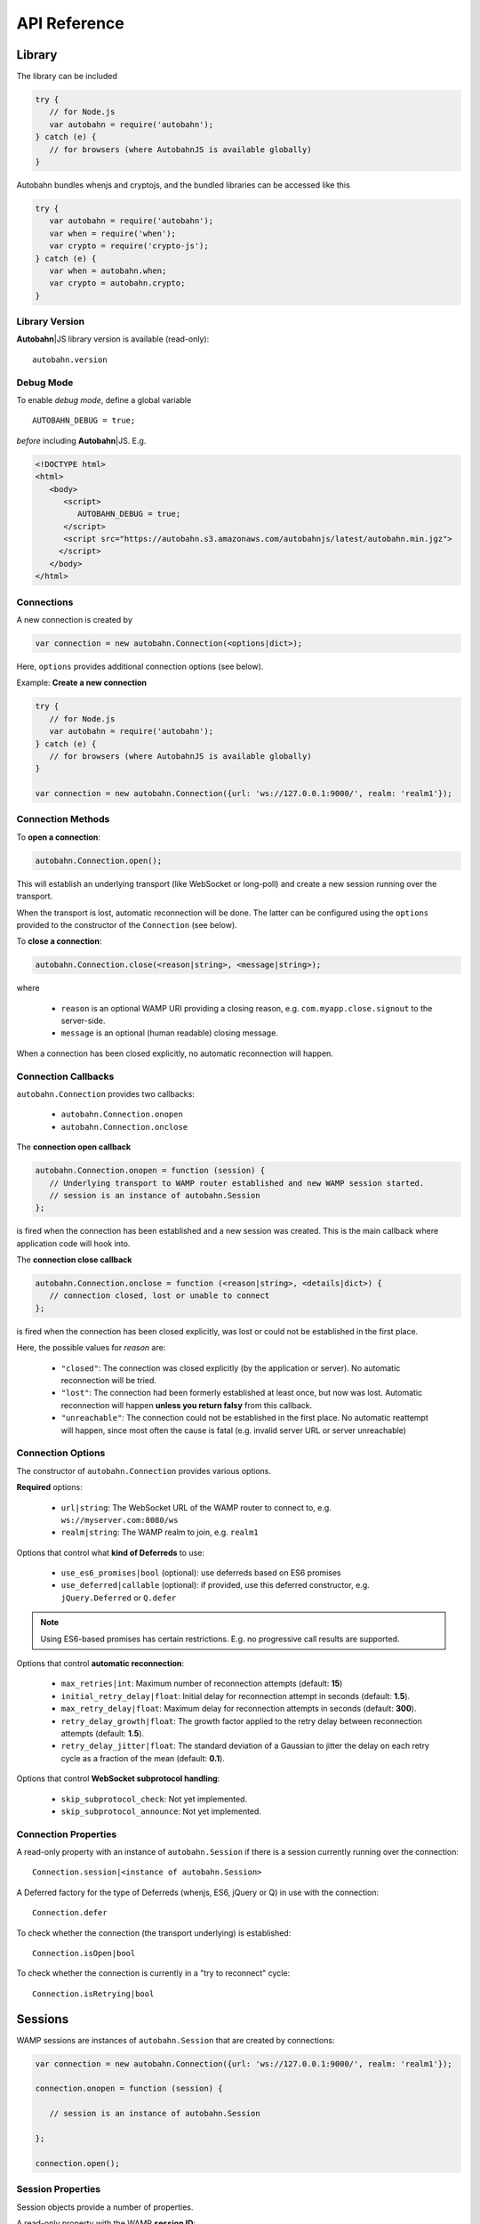 .. _reference:


API Reference
=============

.. |ab| replace:: **Autobahn**\|JS


Library
-------

The library can be included

.. code-block:: javascript

   try {
      // for Node.js
      var autobahn = require('autobahn');
   } catch (e) {
      // for browsers (where AutobahnJS is available globally)
   }


Autobahn bundles whenjs and cryptojs, and the bundled libraries can be accessed like this

.. code-block:: javascript

   try {
      var autobahn = require('autobahn');
      var when = require('when');
      var crypto = require('crypto-js');
   } catch (e) {
      var when = autobahn.when;
      var crypto = autobahn.crypto;
   }


Library Version
+++++++++++++++

|ab| library version is available (read-only):

::

    autobahn.version

Debug Mode
++++++++++

To enable *debug mode*, define a global variable

::

   AUTOBAHN_DEBUG = true;

*before* including |ab|. E.g.

.. code-block:: html

   <!DOCTYPE html>
   <html>
      <body>
         <script>
            AUTOBAHN_DEBUG = true;
         </script>
         <script src="https://autobahn.s3.amazonaws.com/autobahnjs/latest/autobahn.min.jgz">
        </script>
      </body>
   </html>


Connections
+++++++++++

A new connection is created by

.. code-block:: javascript

   var connection = new autobahn.Connection(<options|dict>);

Here, ``options`` provides additional connection options (see below).

Example: **Create a new connection**

.. code-block:: javascript

   try {
      // for Node.js
      var autobahn = require('autobahn');
   } catch (e) {
      // for browsers (where AutobahnJS is available globally)
   }

   var connection = new autobahn.Connection({url: 'ws://127.0.0.1:9000/', realm: 'realm1'});


Connection Methods
++++++++++++++++++

To **open a connection**:

.. code-block:: javascript

   autobahn.Connection.open();

This will establish an underlying transport (like WebSocket or long-poll) and create a new session running over the transport.

When the transport is lost, automatic reconnection will be done. The latter can be configured using the ``options`` provided to the constructor of the ``Connection`` (see below).

To **close a connection**:

.. code-block:: javascript

   autobahn.Connection.close(<reason|string>, <message|string>);

where

 * ``reason`` is an optional WAMP URI providing a closing reason, e.g. ``com.myapp.close.signout`` to the server-side.
 * ``message`` is an optional (human readable) closing message.

When a connection has been closed explicitly, no automatic reconnection will happen.


Connection Callbacks
++++++++++++++++++++

``autobahn.Connection`` provides two callbacks:

 * ``autobahn.Connection.onopen``
 * ``autobahn.Connection.onclose``

The **connection open callback**

.. code-block:: javascript

   autobahn.Connection.onopen = function (session) {
      // Underlying transport to WAMP router established and new WAMP session started.
      // session is an instance of autobahn.Session
   };

is fired when the connection has been established and a new session was created. This is the main callback where application code will hook into.

The **connection close callback**

.. code-block:: javascript

   autobahn.Connection.onclose = function (<reason|string>, <details|dict>) {
      // connection closed, lost or unable to connect
   };

is fired when the connection has been closed explicitly, was lost or could not be established in the first place.

Here, the possible values for *reason* are:

 * ``"closed"``: The connection was closed explicitly (by the application or server). No automatic reconnection will be tried.
 * ``"lost"``: The connection had been formerly established at least once, but now was lost. Automatic reconnection will happen **unless you return falsy** from this callback.
 * ``"unreachable"``: The connection could not be established in the first place. No automatic reattempt will happen, since most often the cause is fatal (e.g. invalid server URL or server unreachable)


Connection Options
++++++++++++++++++

The constructor of ``autobahn.Connection`` provides various options.

**Required** options:

 * ``url|string``: The WebSocket URL of the WAMP router to connect to, e.g. ``ws://myserver.com:8080/ws``
 * ``realm|string``: The WAMP realm to join, e.g. ``realm1``

Options that control what **kind of Deferreds** to use:

 * ``use_es6_promises|bool`` (optional): use deferreds based on ES6 promises
 * ``use_deferred|callable`` (optional): if provided, use this deferred constructor, e.g. ``jQuery.Deferred`` or ``Q.defer``

.. note:: Using ES6-based promises has certain restrictions. E.g. no progressive call results are supported.

Options that control **automatic reconnection**:

 * ``max_retries|int``: Maximum number of reconnection attempts (default: **15**)
 * ``initial_retry_delay|float``: Initial delay for reconnection attempt in seconds (default: **1.5**).
 * ``max_retry_delay|float``: Maximum delay for reconnection attempts in seconds (default: **300**).
 * ``retry_delay_growth|float``: The growth factor applied to the retry delay between reconnection attempts (default: **1.5**).
 * ``retry_delay_jitter|float``: The standard deviation of a Gaussian to jitter the delay on each retry cycle as a fraction of the mean (default: **0.1**).

Options that control **WebSocket subprotocol handling**:

 * ``skip_subprotocol_check``: Not yet implemented.
 * ``skip_subprotocol_announce``: Not yet implemented.


Connection Properties
+++++++++++++++++++++

A read-only property with an instance of ``autobahn.Session`` if there is a session currently running over the connection:

::

   Connection.session|<instance of autobahn.Session>

A Deferred factory for the type of Deferreds (whenjs, ES6, jQuery or Q) in use with the connection:

::

   Connection.defer

To check whether the connection (the transport underlying) is established:

::

   Connection.isOpen|bool

To check whether the connection is currently in a "try to reconnect" cycle:

::

   Connection.isRetrying|bool



Sessions
--------

WAMP sessions are instances of ``autobahn.Session`` that are created by connections:

.. code-block:: javascript

   var connection = new autobahn.Connection({url: 'ws://127.0.0.1:9000/', realm: 'realm1'});

   connection.onopen = function (session) {

      // session is an instance of autobahn.Session

   };

   connection.open();


Session Properties
++++++++++++++++++

Session objects provide a number of properties.

A read-only property with the WAMP **session ID**:

::

    Session.id|int

A read-only property with the **realm** the session is attached to:

::

    Session.realm|string

A read-only property that signals if the **session is open** and attached to a realm:

::

    Session.isOpen|bool

A read-only property with the **features** from the WAMP Advanced Profile available on this session (supported by both peers):

::

    Session.features|dict

A read-only property with a list of all currently **active subscriptions** on this session:

::

    Session.subscriptions|list

A read-only property with a list of all currently **active registrations** on this session:

::

    Session.registrations|list

A property with the **Deferred factory** in use on this session:

::

    Session.defer


Session Logging
+++++++++++++++

|ab| includes a logging method for convenient logging from sessions.

For example:

.. code-block:: javascript

   connection.onopen = function (session) {

      session.log("Session open.");

      session.call('com.timeservice.now').then(
         function (now) {
            session.log(now);
         }
      );
   };

which will log to the console:

::

   WAMP session 2838853860563188 on 'realm1' at 3.902 ms
      Session open.
   WAMP session 2838853860563188 on 'realm1' at 4.679 ms
      2014-03-13T14:09:07Z

The log method will log the WAMP session ID and the realm of the session, as well as a timestamp that provides the time elapsed since the *construction* of the ``autobahn.Session`` object.


URI Shortcuts
+++++++++++++

Establish an URI prefix to be used as a shortcut:

.. code-block:: javascript

   session.prefix('api', 'com.myapp.service');

You can then use `CURIEs <http://en.wikipedia.org/wiki/CURIE>`_ in addition to URIs:

.. code-block:: javascript

   session.call('api:add2').then(...);

To remove a prefix:

.. code-block:: javascript

   session.prefix('api', null);

To resolve a prefix (normally not needed in user code):

.. code-block:: javascript

   session.resolve('api:add2');


Subscribe
---------

To subscribe to a topic on a `session`:

.. code-block:: javascript

   var d = session.subscribe(<topic|uri>, <handler|callable>, <options|dict>);

where

 1. ``topic`` (required): is the URI of the topic to subscribe to
 2. ``handler`` (required): is the event handler that should consume events
 3. ``options`` (optional) specifies options for subscription (see below).

and returns a *promise* that resolves to an instance of ``autobahn.Subscription`` when successful, or rejects with an instance of ``autobahn.Error`` when unsuccessful.

The ``handler`` must be a callable

::

    function (args, kwargs, details)

where

1. ``args`` is the (positional) event payload
2. ``kwargs`` is the (keyword) event payload
3. ``details`` provides event metadata


Example: **Subscribe to a topic**

.. code-block:: javascript

   function on_event1(args, kwargs, details) {
      // event received, do something ..
   }

   session.subscribe('com.myapp.topic1', on_event1).then(
      function (subscription) {
         // subscription succeeded, subscription is an instance of autobahn.Subscription
      },
      function (error) {
         // subscription failed, error is an instance of autobahn.Error
      }
   );


Active Subscriptions
++++++++++++++++++++

A list of subscriptions (in no particular order) currently active on a ``session`` may be accessed like this:

::

    autobahn.Session.subscriptions

This returns a list of ``autobahn.Subscription`` objects. E.g.

.. code-block:: javascript

   var subs = session.subscriptions;
   for (var i = 0; i < subs.length; ++i) {
      console.log("Active subscription with ID " + subs[i].id);
   }

.. note:: Caution: This property and the subscription objects returned should be considered read-only. DO NOT MODIFY.


Unsubscribing
+++++++++++++

You can unsubscribe a previously established ``subscription``

.. code-block:: javascript

   var d = session.unsubscribe(<instance of autobahn.Subscription>);

which returns a *promise* that resolves with a boolean value when successful or rejects with an instance of ``autobahn.Error`` when unsuccessful.

.. note:: If successful, the boolean returned indicates whether the underlying WAMP subscription was actually ended (``true``) or not, since there still are application handlers in place.


Example: **Unsubscribing a subscription**

.. code-block:: javascript

   var sub1;

   session.subscribe('com.myapp.topic1', on_event1).then(
      function (subscription) {
         sub1 = subscription;
      }
   );

   ...

   session.unsubscribe(sub1).then(
      function (gone) {
         // successfully unsubscribed sub1
      },
      function (error) {
         // unsubscribe failed
      }
   );


Complete Examples:

 * `PubSub Unsubscribe <https://github.com/tavendo/AutobahnPython/tree/master/examples/twisted/wamp/basic/pubsub/unsubscribe>`_


Publish
-------

To publish an event on a ``session``:

.. code-block:: javascript

   var d = session.publish(<topic|uri>, <args|list>, <kwargs|dict>, <options|dict>);

where

 1. ``topic`` (required): is the URI of the topic to publish to
 2. ``args`` (optional): is application event payload (a *list* giving the positional arguments)
 3. ``kwargs`` (optional): is application event payload (a *dictionary* giving the keyword arguments)
 4. ``options`` (optional) specifies options for publication (see below).

and returns either nothing or a *promise* if ``options.acknowledge`` is set.

Example: **Publish an event**

.. code-block:: javascript

   session.publish('com.myapp.hello', ['Hello, world!']);

Complete Examples:

 * `PubSub Basic <https://github.com/tavendo/AutobahnPython/tree/master/examples/twisted/wamp/basic/pubsub/basic>`_
 * `PubSub Complex Payload <https://github.com/tavendo/AutobahnPython/tree/master/examples/twisted/wamp/basic/pubsub/complex>`_


Acknowledgement
+++++++++++++++

By default, a publish is not acknowledged by the *Broker*, and the *Publisher* receives no feedback whether the publish was indeed successful or not.

If supported by the *Broker*, a *Publisher* may request acknowledgement of a publish via the option ``acknowledge|bool``.

With acknowledged publish, the publish method will return a promise that will resolve to an instance of ``autobahn.Publication`` when the publish was successful, or reject with an ``autobahn.Error`` when the publish was unsuccessful.

Example: **Publish with acknowledge**

.. code-block:: javascript

   session.publish('com.myapp.hello', ['Hello, world!'], {}, {acknowledge: true}).then(
      function (publication) {
         // publish was successful
      },
      function (error) {
         // publish failed
      };
   );


Receiver Black-/Whitelisting
++++++++++++++++++++++++++++

If the feature is supported by the *Broker*, a *Publisher* may restrict the actual receivers of an event beyond those subscribed via the options

 * ``exclude|list``
 * ``eligible|list``

``exclude`` is a list of WAMP session IDs providing an explicit list of (potential) *Subscribers* that won't receive a published event, even though they might be subscribed. In other words, ``exclude`` is a blacklist of (potential) *Subscribers*.

``eligible`` is a list of WAMP session IDs providing an explicit list of (potential) *Subscribers* that are allowed to receive a published event. In other words, ``eligible`` is a whitelist of (potential) *Subscribers*.

The *Broker* will dispatch events published only to *Subscribers* that are not explicitly excluded via ``exclude`` **and** which are explicitly eligible via ``eligible``.

Example: **Publish with exclude**

.. code-block:: javascript

   session.publish('com.myapp.hello', ['Hello, world!'], {}, {exclude: [123, 456]});

The event will be received by all *Subscribers* to topic ``com.myapp.hello``, but not the sessions with IDs ``123`` and ``456`` (if those sessions are subscribed anyway).

Example: **Publish with eligible**

.. code-block:: javascript

   session.publish('com.myapp.hello', ['Hello, world!'], {}, {eligible: [123, 456]});

The event will be received by the sessions with IDs ``123`` and ``456``, if those sessions are subscribed to topic ``com.myapp.hello``.


Publisher Exclusion
+++++++++++++++++++

By default, a *Publisher* of an event will not itself receive an event published, even when subscribed to the topic the *Publisher* is publishing to.

If supported by the *Broker*, this behavior can be overridden via the option ``exclude_me|bool``.

Example: **Publish without excluding publisher**

.. code-block:: javascript

   session.publish('com.myapp.hello', ['Hello, world!'], {}, {exclude_me: false});


Publisher Identification
++++++++++++++++++++++++

If the feature is supported by the *Broker*, a *Publisher* may request the disclosure of its identity (its WAMP session ID) to receivers of a published event via the option ``disclose_me|bool``.

Example: **Publish with publisher disclosure**

.. code-block:: javascript

   session.publish('com.myapp.hello', ['Hello, world!'], {}, {disclose_me: true});

If the *Broker* allows the disclosure, receivers can consume the *Publisher's* session ID like this:

.. code-block:: javascript

   function on_event(args, kwargs, details) {
     // details.publisher provides the Publisher's WAMP session ID
     // details.publication provides the event ID
   }

   session.subscribe(on_event, 'com.myapp.topic1');


Register
--------

To register a procedure on a ``session`` for remoting:

.. code-block:: javascript

   var d = session.register(<procedure|uri>, <endpoint|callable>, <options|dict>);

where

 1. ``procedure`` (required): the URI of the procedure to register
 2. ``endpoint`` (required): the function that provides the procedure implementation
 3. ``options`` (optional): specifies options for registration (see below)

and returns a *promise* that resolves to an instance of ``autobahn.Registration`` when successful, or rejects with an instance of ``autobahn.Error`` when unsuccessful.

The ``endpoint`` must be a callable

::

    function (args, kwargs, details) => result

where

 1. ``args`` are the (positional) call arguments
 2. ``kwargs`` are the (keyword) call arguments
 3. ``details`` provides call metadata

and which returns either a plain value or a promise, and the value is serializable or an instance of ``autobahn.Result``.

The ``autobahn.Result`` wrapper is used when returning a complex value (multiple positional return values and/or keyword return values).


Example: **Register a procedure**

.. code-block:: javascript

   function myproc1(args, kwargs, details) {
      // invocation .. do something and return a plain value or a promise ..
   }

   session.register('com.myapp.proc1', myproc1).then(
      function (registration) {
         // registration succeeded, registration is an instance of autobahn.Registration
      },
      function (error) {
         // registration failed, error is an isntance of autobahn.Error
      }
   );


Complete Examples:

 * `RPC Time Service <https://github.com/tavendo/AutobahnPython/tree/master/examples/twisted/wamp/basic/rpc/timeservice>`_
 * `RPC Arguments <https://github.com/tavendo/AutobahnPython/tree/master/examples/twisted/wamp/basic/rpc/arguments)>`_
 * `RPC Complex Result <https://github.com/tavendo/AutobahnPython/tree/master/examples/twisted/wamp/basic/rpc/complex>`_
 * `RPC Slow Square <https://github.com/tavendo/AutobahnPython/tree/master/examples/twisted/wamp/basic/rpc/slowsquare>`_


Active Registrations
++++++++++++++++++++

A list of registrations (in no particular order) currently active on a ``session`` may be accessed like this:

::

    autobahn.Session.registrations

This returns a list of ``autobahn.Registration`` objects. E.g.

.. code-block:: javascript

   var regs = session.registrations;
   for (var i = 0; i < regs.length; ++i) {
      console.log("Active registration with ID " + regs[i].id);
   }

.. note:: Caution: This property and the registration objects returned should be considered read-only. DO NOT MODIFY.


Unregistering
+++++++++++++

You can unregister a previously established ``registration``

.. code-block:: javascript

   var d = session.unregister(<instance of autobahn.Registration>);

which returns a *promise* that resolves with no value when successful or rejects with an instance of ``autobahn.Error`` when unsuccessful.


Example: **Unregistering a registration**

.. code-block:: javascript

   var reg1;

   session.register('com.myapp.proc1', myproc1).then(
      function (registration) {
         reg1 = registration;
      }
   );

   ...

   session.unregister(reg1).then(
      function () {
         // successfully unregistered reg1
      },
      function (error) {
         // unregister failed
      }
   );



Call
----

To call a remote procedure from a ``session``:

.. code-block:: javascript

   var d = session.call(<procedure|uri>, <args|list>, <kwargs|dict>, <options|dict>);

where

 1. ``topic`` (required): is the URI of the procedure to call
 2. ``args`` (optional): are (positional) call arguments
 3. ``kwargs`` (optional): are (keyword) call arguments
 4. ``options`` (optional) specifies options for the call (see below).

and returns a *promise* that will resolve to the call result if successful (either a plain value or an instance of ``autobahn.Result``) or reject with an instance of ``autobahn.Error``.

Example: **Call a procedure**

.. code-block:: javascript

   session.call('com.arguments.add2', [2, 3]).then(
      function (result) {
         // call was successful
      },
      function (error) {
         // call failed
      }
   );


Complete Examples:

 * `RPC Time Service <https://github.com/tavendo/AutobahnPython/tree/master/examples/twisted/wamp/basic/rpc/timeservice>`_
 * `RPC Arguments <https://github.com/tavendo/AutobahnPython/tree/master/examples/twisted/wamp/basic/rpc/arguments>`_
 * `RPC Complex Result <https://github.com/tavendo/AutobahnPython/tree/master/examples/twisted/wamp/basic/rpc/complex)>`_
 * `RPC Slow Square <https://github.com/tavendo/AutobahnPython/tree/master/examples/twisted/wamp/basic/rpc/slowsquare)>`_


Errors
++++++

Write me.

Complete Examples:

 * `RPC Errors <https://github.com/tavendo/AutobahnPython/tree/master/examples/twisted/wamp/basic/rpc/errors>`_


Progressive Results
+++++++++++++++++++

Write me.

Complete Examples:

 * `RPC Progress <https://github.com/tavendo/AutobahnPython/tree/master/examples/twisted/wamp/basic/rpc/progress>`_
